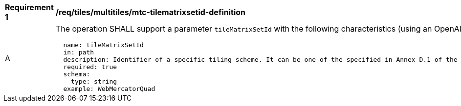 [[req_tiles_multiltiles_mtc-tilematrixsetid-definition]]
[width="90%",cols="2,6a"]
|===
^|*Requirement {counter:req-id}* |*/req/tiles/multitiles/mtc-tilematrixsetid-definition*
^|A |The operation SHALL support a parameter `tileMatrixSetId` with the following characteristics (using an OpenAPI Specification 3.0 fragment):

[source,YAML]
----
  name: tileMatrixSetId
  in: path
  description: Identifier of a specific tiling scheme. It can be one of the specified in Annex D.1 of the OGC 17-083r2 standard or one defined in this service.
  required: true
  schema:
    type: string
  example: WebMercatorQuad
----
|===
